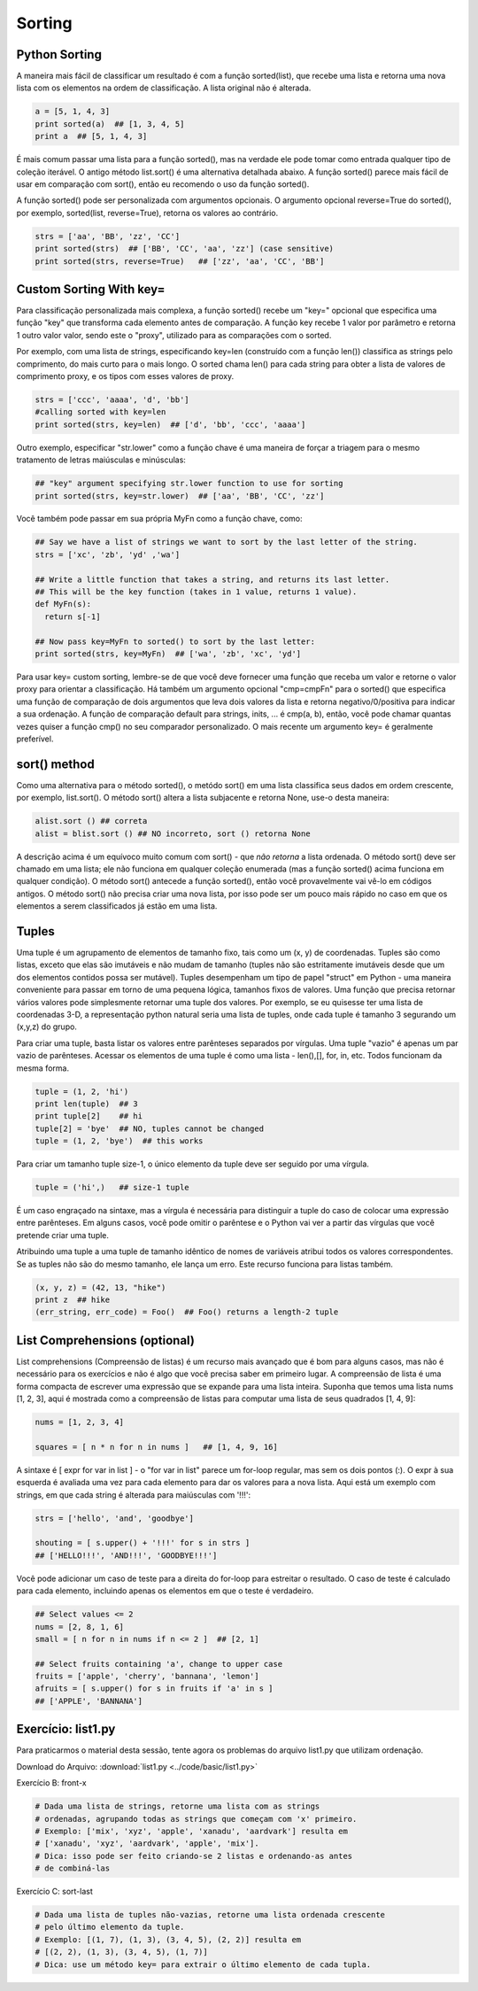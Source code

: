 Sorting
=======

Python Sorting
--------------

A maneira mais fácil de classificar um resultado é com a função sorted(list),
que recebe uma lista e retorna uma nova lista com os elementos na ordem de
classificação. A lista original não é alterada.

.. code-block:: python

	a = [5, 1, 4, 3]
	print sorted(a)  ## [1, 3, 4, 5]
	print a  ## [5, 1, 4, 3]

.. nextslide::

É mais comum passar uma lista para a função sorted(), mas na verdade ele pode
tomar como entrada qualquer tipo de coleção iterável. O antigo método
list.sort() é uma alternativa detalhada abaixo. A função sorted() parece
mais fácil de usar em comparação com sort(), então eu recomendo o uso da
função sorted().

A função sorted() pode ser personalizada com argumentos opcionais. O argumento
opcional reverse=True do sorted(), por exemplo, sorted(list, reverse=True),
retorna os valores ao contrário.

.. code-block:: python

  strs = ['aa', 'BB', 'zz', 'CC']
  print sorted(strs)  ## ['BB', 'CC', 'aa', 'zz'] (case sensitive)
  print sorted(strs, reverse=True)   ## ['zz', 'aa', 'CC', 'BB']

Custom Sorting With key=
------------------------

Para classificação personalizada mais complexa, a função sorted() recebe um
"key=" opcional que especifica uma função "key" que transforma cada elemento
antes de comparação. A função key recebe 1 valor por parâmetro e retorna 1 outro valor valor, sendo este o "proxy", utilizado para as comparações com o sorted.

Por exemplo, com uma lista de strings, especificando key=len (construído com
a função len()) classifica as strings pelo comprimento, do mais curto para o
mais longo. O sorted chama len() para cada string para obter a lista de valores
de comprimento proxy, e os tipos com esses valores de proxy.

.. code-block:: python

  strs = ['ccc', 'aaaa', 'd', 'bb']
  #calling sorted with key=len
  print sorted(strs, key=len)  ## ['d', 'bb', 'ccc', 'aaaa']

.. nextslide::

.. image:: img/sorted-key.png
    :align: center

.. nextslide::

Outro exemplo, especificar "str.lower" como a função chave é uma maneira de forçar a triagem para o mesmo tratamento de letras maiúsculas e minúsculas:

.. code-block:: python

  ## "key" argument specifying str.lower function to use for sorting
  print sorted(strs, key=str.lower)  ## ['aa', 'BB', 'CC', 'zz']

Você também pode passar em sua própria MyFn como a função chave, como:

.. code-block:: python

  ## Say we have a list of strings we want to sort by the last letter of the string.
  strs = ['xc', 'zb', 'yd' ,'wa']

  ## Write a little function that takes a string, and returns its last letter.
  ## This will be the key function (takes in 1 value, returns 1 value).
  def MyFn(s):
    return s[-1]

  ## Now pass key=MyFn to sorted() to sort by the last letter:
  print sorted(strs, key=MyFn)  ## ['wa', 'zb', 'xc', 'yd']

.. nextslide::

Para usar key= custom sorting, lembre-se de que você deve fornecer uma função que
receba um valor e retorne o valor proxy para orientar a classificação.
Há também um argumento opcional "cmp=cmpFn" para o sorted() que especifica
uma função de comparação de dois argumentos que leva dois valores da lista
e retorna negativo/0/positiva para indicar a sua ordenação. A função de
comparação default para strings, inits, ... é cmp(a, b), então, você pode
chamar quantas vezes quiser a função cmp() no seu comparador personalizado.
O mais recente um argumento key= é geralmente preferível.

sort() method
-------------
Como uma alternativa para o método sorted(), o metódo sort() em uma lista
classifica seus dados em ordem crescente, por exemplo, list.sort().
O método sort() altera a lista subjacente e retorna None, use-o desta maneira:

.. code-block:: python

    alist.sort () ## correta
    alist = blist.sort () ## NO incorreto, sort () retorna None

A descrição acima é um equívoco muito comum com sort() - que *não retorna* a
lista ordenada. O método sort() deve ser chamado em uma lista; ele não funciona
em qualquer coleção enumerada (mas a função sorted() acima funciona em
qualquer condição). O método sort() antecede a função sorted(), então
você provavelmente vai vê-lo em códigos antigos. O método sort() não precisa
criar uma nova lista, por isso pode ser um pouco mais rápido no caso em que
os elementos a serem classificados já estão em uma lista.

Tuples
------
Uma tuple é um agrupamento de elementos de tamanho fixo, tais como um (x, y) de
coordenadas. Tuples são como listas, exceto que elas são imutáveis e não mudam de tamanho (tuples não são estritamente imutáveis desde que um dos elementos contidos possa ser mutável). Tuples desempenham um tipo de papel "struct" em Python - uma maneira conveniente para passar em torno de uma pequena lógica, tamanhos fixos de valores. Uma função que precisa retornar vários valores pode simplesmente retornar uma tuple dos valores. Por exemplo, se eu quisesse ter uma lista de coordenadas 3-D, a representação python natural seria uma lista de tuples, onde cada tuple é tamanho 3 segurando um (x,y,z) do grupo.

.. nextslide::

Para criar uma tuple, basta listar os valores entre parênteses separados por vírgulas. Uma tuple "vazio" é apenas um par vazio de parênteses. Acessar os elementos de uma tuple é como uma lista - len(),[], for, in, etc. Todos funcionam da mesma forma.

.. code-block:: python

  tuple = (1, 2, 'hi')
  print len(tuple)  ## 3
  print tuple[2]    ## hi
  tuple[2] = 'bye'  ## NO, tuples cannot be changed
  tuple = (1, 2, 'bye')  ## this works


Para criar um tamanho tuple size-1, o único elemento da tuple deve ser seguido por uma vírgula.

.. code-block:: python

  tuple = ('hi',)   ## size-1 tuple

.. nextslide::

É um caso engraçado na sintaxe, mas a vírgula é necessária para distinguir a tuple do caso de colocar uma expressão entre parênteses. Em alguns casos, você pode omitir o parêntese e o Python vai ver a partir das vírgulas que você pretende criar uma tuple.

Atribuindo uma tuple a uma tuple de tamanho idêntico de nomes de variáveis atribui todos os valores correspondentes. Se as tuples não são do mesmo tamanho, ele lança um erro. Este recurso funciona para listas também.

.. code-block:: python

  (x, y, z) = (42, 13, "hike")
  print z  ## hike
  (err_string, err_code) = Foo()  ## Foo() returns a length-2 tuple


List Comprehensions (optional)
------------------------------

List comprehensions (Compreensão de listas) é um recurso mais avançado que é bom para alguns casos, mas não é necessário para os exercícios e não é algo que você precisa saber em primeiro lugar. A compreensão de lista é uma forma compacta de escrever uma expressão que se expande para uma lista inteira. Suponha que temos uma lista nums [1, 2, 3], aqui é mostrada como a compreensão de listas para computar uma lista de seus quadrados [1, 4, 9]:

.. code-block:: python

  nums = [1, 2, 3, 4]

  squares = [ n * n for n in nums ]   ## [1, 4, 9, 16]


.. nextslide::

A sintaxe é [ expr for var in list ] - o "for var in list" parece um for-loop regular, mas sem os dois pontos (:). O expr à sua esquerda é avaliada uma vez para cada elemento para dar os valores para a nova lista. Aqui está um exemplo com strings, em que cada string é alterada para maiúsculas com '!!!':

.. code-block:: python

  strs = ['hello', 'and', 'goodbye']

  shouting = [ s.upper() + '!!!' for s in strs ]
  ## ['HELLO!!!', 'AND!!!', 'GOODBYE!!!']


.. nextslide::

Você pode adicionar um caso de teste para a direita do for-loop para estreitar o resultado. O caso de teste é calculado para cada elemento, incluindo apenas os elementos em que o teste é verdadeiro.

.. code-block:: python

  ## Select values <= 2
  nums = [2, 8, 1, 6]
  small = [ n for n in nums if n <= 2 ]  ## [2, 1]

  ## Select fruits containing 'a', change to upper case
  fruits = ['apple', 'cherry', 'bannana', 'lemon']
  afruits = [ s.upper() for s in fruits if 'a' in s ]
  ## ['APPLE', 'BANNANA']

Exercício: list1.py
------------------
Para praticarmos o material desta sessão, tente agora os problemas do arquivo list1.py que utilizam ordenação.

Download do Arquivo: :download:`list1.py <../code/basic/list1.py>`

Exercício B: front-x

.. code-block:: python

    # Dada uma lista de strings, retorne uma lista com as strings
    # ordenadas, agrupando todas as strings que começam com 'x' primeiro.
    # Exemplo: ['mix', 'xyz', 'apple', 'xanadu', 'aardvark'] resulta em
    # ['xanadu', 'xyz', 'aardvark', 'apple', 'mix'].
    # Dica: isso pode ser feito criando-se 2 listas e ordenando-as antes
    # de combiná-las

Exercício C: sort-last

.. code-block:: python

    # Dada uma lista de tuples não-vazias, retorne uma lista ordenada crescente
    # pelo último elemento da tuple.
    # Exemplo: [(1, 7), (1, 3), (3, 4, 5), (2, 2)] resulta em
    # [(2, 2), (1, 3), (3, 4, 5), (1, 7)]
    # Dica: use um método key= para extrair o último elemento de cada tupla.


